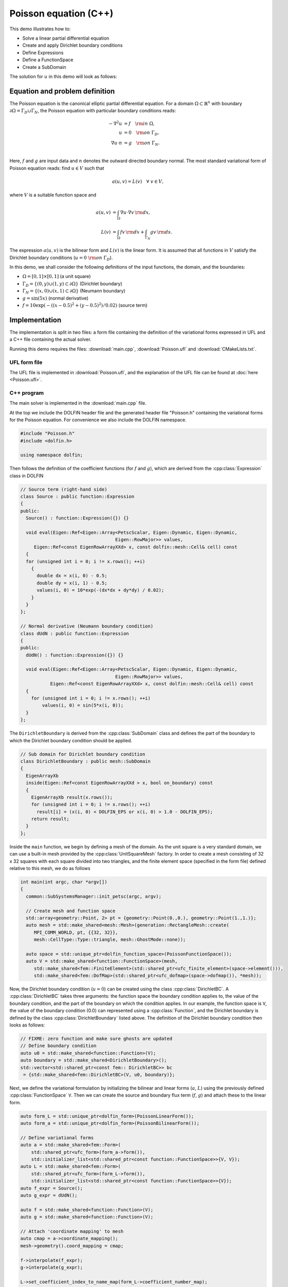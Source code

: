 Poisson equation (C++)
======================

This demo illustrates how to:

* Solve a linear partial differential equation
* Create and apply Dirichlet boundary conditions
* Define Expressions
* Define a FunctionSpace
* Create a SubDomain

The solution for :math:`u` in this demo will look as follows:

.. image:: ../poisson_u.png
    :scale: 75 %


Equation and problem definition
-------------------------------

The Poisson equation is the canonical elliptic partial differential
equation.  For a domain :math:`\Omega \subset \mathbb{R}^n` with
boundary :math:`\partial \Omega = \Gamma_{D} \cup \Gamma_{N}`, the
Poisson equation with particular boundary conditions reads:

.. math::
   - \nabla^{2} u &= f \quad {\rm in} \ \Omega, \\
     u &= 0 \quad {\rm on} \ \Gamma_{D}, \\
     \nabla u \cdot n &= g \quad {\rm on} \ \Gamma_{N}. \\

Here, :math:`f` and :math:`g` are input data and :math:`n` denotes the
outward directed boundary normal. The most standard variational form
of Poisson equation reads: find :math:`u \in V` such that

.. math::
   a(u, v) = L(v) \quad \forall \ v \in V,

where :math:`V` is a suitable function space and

.. math::
   a(u, v) &= \int_{\Omega} \nabla u \cdot \nabla v \, {\rm d} x, \\
   L(v)    &= \int_{\Omega} f v \, {\rm d} x
   + \int_{\Gamma_{N}} g v \, {\rm d} s.

The expression :math:`a(u, v)` is the bilinear form and :math:`L(v)`
is the linear form. It is assumed that all functions in :math:`V`
satisfy the Dirichlet boundary conditions (:math:`u = 0 \ {\rm on} \
\Gamma_{D}`).

In this demo, we shall consider the following definitions of the input
functions, the domain, and the boundaries:

* :math:`\Omega = [0,1] \times [0,1]` (a unit square)
* :math:`\Gamma_{D} = \{(0, y) \cup (1, y) \subset \partial \Omega\}` (Dirichlet boundary)
* :math:`\Gamma_{N} = \{(x, 0) \cup (x, 1) \subset \partial \Omega\}` (Neumann boundary)
* :math:`g = \sin(5x)` (normal derivative)
* :math:`f = 10\exp(-((x - 0.5)^2 + (y - 0.5)^2) / 0.02)` (source term)


Implementation
--------------

The implementation is split in two files: a form file containing the
definition of the variational forms expressed in UFL and a C++ file
containing the actual solver.

Running this demo requires the files: :download:`main.cpp`,
:download:`Poisson.ufl` and :download:`CMakeLists.txt`.


UFL form file
^^^^^^^^^^^^^

The UFL file is implemented in :download:`Poisson.ufl`, and the
explanation of the UFL file can be found at :doc:`here <Poisson.ufl>`.


C++ program
^^^^^^^^^^^

The main solver is implemented in the :download:`main.cpp` file.

At the top we include the DOLFIN header file and the generated header
file "Poisson.h" containing the variational forms for the Poisson
equation.  For convenience we also include the DOLFIN namespace.

.. code-block:: cpp

   #include "Poisson.h"
   #include <dolfin.h>

   using namespace dolfin;

Then follows the definition of the coefficient functions (for
:math:`f` and :math:`g`), which are derived from the
:cpp:class:`Expression` class in DOLFIN

.. code-block:: cpp

   // Source term (right-hand side)
   class Source : public function::Expression
   {
   public:
     Source() : function::Expression({}) {}

     void eval(Eigen::Ref<Eigen::Array<PetscScalar, Eigen::Dynamic, Eigen::Dynamic,
                                      Eigen::RowMajor>> values,
        Eigen::Ref<const EigenRowArrayXXd> x, const dolfin::mesh::Cell& cell) const
     {
     for (unsigned int i = 0; i != x.rows(); ++i)
       {
         double dx = x(i, 0) - 0.5;
         double dy = x(i, 1) - 0.5;
         values(i, 0) = 10*exp(-(dx*dx + dy*dy) / 0.02);
       }
     }
   };

   // Normal derivative (Neumann boundary condition)
   class dUdN : public function::Expression
   {
   public:
     dUdN() : function::Expression({}) {}

     void eval(Eigen::Ref<Eigen::Array<PetscScalar, Eigen::Dynamic, Eigen::Dynamic,
                                      Eigen::RowMajor>> values,
              Eigen::Ref<const EigenRowArrayXXd> x, const dolfin::mesh::Cell& cell) const
     {
       for (unsigned int i = 0; i != x.rows(); ++i)
           values(i, 0) = sin(5*x(i, 0));
     }
   };

The ``DirichletBoundary`` is derived from the :cpp:class:`SubDomain`
class and defines the part of the boundary to which the Dirichlet
boundary condition should be applied.

.. code-block:: cpp

   // Sub domain for Dirichlet boundary condition
   class DirichletBoundary : public mesh::SubDomain
   {
     EigenArrayXb
     inside(Eigen::Ref<const EigenRowArrayXXd > x, bool on_boundary) const
     {
       EigenArrayXb result(x.rows());
       for (unsigned int i = 0; i != x.rows(); ++i)
         result[i] = (x(i, 0) < DOLFIN_EPS or x(i, 0) > 1.0 - DOLFIN_EPS);
       return result;
     }
   };

Inside the ``main`` function, we begin by defining a mesh of the
domain. As the unit square is a very standard domain, we can use a
built-in mesh provided by the :cpp:class:`UnitSquareMesh` factory. In
order to create a mesh consisting of 32 x 32 squares with each square
divided into two triangles, and the finite element space (specified in
the form file) defined relative to this mesh, we do as follows

.. code-block:: cpp

   int main(int argc, char *argv[])
   {
     common::SubSystemsManager::init_petsc(argc, argv);

     // Create mesh and function space
     std::array<geometry::Point, 2> pt = {geometry::Point(0.,0.), geometry::Point(1.,1.)};
     auto mesh = std::make_shared<mesh::Mesh>(generation::RectangleMesh::create(
        MPI_COMM_WORLD, pt, {{32, 32}},
        mesh::CellType::Type::triangle, mesh::GhostMode::none));

     auto space = std::unique_ptr<dolfin_function_space>(PoissonFunctionSpace());
     auto V = std::make_shared<function::FunctionSpace>(mesh,
        std::make_shared<fem::FiniteElement>(std::shared_ptr<ufc_finite_element>(space->element())),
        std::make_shared<fem::DofMap>(std::shared_ptr<ufc_dofmap>(space->dofmap()), *mesh));

Now, the Dirichlet boundary condition (:math:`u = 0`) can be created
using the class :cpp:class:`DirichletBC`. A :cpp:class:`DirichletBC`
takes three arguments: the function space the boundary condition
applies to, the value of the boundary condition, and the part of the
boundary on which the condition applies. In our example, the function
space is ``V``, the value of the boundary condition (0.0) can
represented using a :cpp:class:`Function`, and the Dirichlet boundary
is defined by the class :cpp:class:`DirichletBoundary` listed
above. The definition of the Dirichlet boundary condition then looks
as follows:

.. code-block:: cpp

     // FIXME: zero function and make sure ghosts are updated
     // Define boundary condition
     auto u0 = std::make_shared<function::Function>(V);
     auto boundary = std::make_shared<DirichletBoundary>();
     std::vector<std::shared_ptr<const fem:: DirichletBC>> bc
      = {std::make_shared<fem::DirichletBC>(V, u0, boundary)};


Next, we define the variational formulation by initializing the
bilinear and linear forms (:math:`a`, :math:`L`) using the previously
defined :cpp:class:`FunctionSpace` ``V``.  Then we can create the
source and boundary flux term (:math:`f`, :math:`g`) and attach these
to the linear form.

.. code-block:: cpp

    auto form_L = std::unique_ptr<dolfin_form>(PoissonLinearForm());
    auto form_a = std::unique_ptr<dolfin_form>(PoissonBilinearForm());

    // Define variational forms
    auto a = std::make_shared<fem::Form>(
        std::shared_ptr<ufc_form>(form_a->form()),
        std::initializer_list<std::shared_ptr<const function::FunctionSpace>>{V, V});
    auto L = std::make_shared<fem::Form>(
        std::shared_ptr<ufc_form>(form_L->form()),
        std::initializer_list<std::shared_ptr<const function::FunctionSpace>>{V});
    auto f_expr = Source();
    auto g_expr = dUdN();

    auto f = std::make_shared<function::Function>(V);
    auto g = std::make_shared<function::Function>(V);

    // Attach 'coordinate mapping' to mesh
    auto cmap = a->coordinate_mapping();
    mesh->geometry().coord_mapping = cmap;

    f->interpolate(f_expr);
    g->interpolate(g_expr);

    L->set_coefficient_index_to_name_map(form_L->coefficient_number_map);
    L->set_coefficient_name_to_index_map(form_L->coefficient_name_map);
    L->set_coefficients({ {"f", f}, {"g", g} });


Now, we have specified the variational forms and can consider the
solution of the variational problem. First, we need to define a
:cpp:class:`Function` ``u`` to store the solution. (Upon
initialization, it is simply set to the zero function.) Next, we can
call the ``solve`` function with the arguments ``a == L``, ``u`` and
``bc`` as follows:

.. code-block:: cpp

     // Compute solution
     function::Function u(V);
     auto A = std::make_shared<la::PETScMatrix>();
     auto b = std::make_shared<la::PETScVector>();

     fem::SystemAssembler assembler(a, L, bc);
     assembler.assemble(*A);
     assembler.assemble(*b);

     la::PETScKrylovSolver lu(MPI_COMM_WORLD);
     la::PETScOptions::set("ksp_type", "preonly");
     la::PETScOptions::set("pc_type", "lu");
     lu.set_from_options();

     lu.set_operator(*A);
     lu.solve(*u.vector(), *b);


The function ``u`` will be modified during the call to solve. A
:cpp:class:`Function` can be saved to a file. Here, we output the
solution to a ``VTK`` file (specified using the suffix ``.pvd``) for
visualisation in an external program such as Paraview.

.. code-block:: cpp

     // Save solution in VTK format
     io::VTKFile file("poisson.pvd");
     file.write(u);

     return 0;
   }
